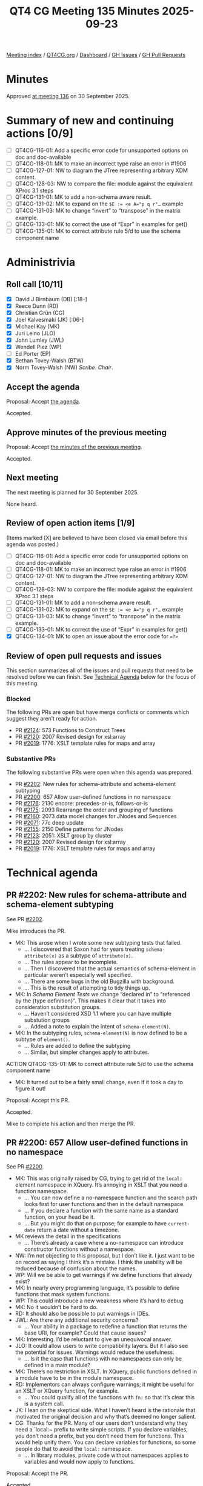 :PROPERTIES:
:ID:       E30EECF5-60EF-4CD6-8C70-D2C02F8A6628
:END:
#+title: QT4 CG Meeting 135 Minutes 2025-09-23
#+author: Norm Tovey-Walsh
#+filetags: :qt4cg:
#+options: html-style:nil h:6 toc:nil
#+html_head: <link rel="stylesheet" type="text/css" href="/meeting/css/htmlize.css"/>
#+html_head: <link rel="stylesheet" type="text/css" href="../../../css/style.css"/>
#+html_head: <link rel="shortcut icon" href="/img/QT4-64.png" />
#+html_head: <link rel="apple-touch-icon" sizes="64x64" href="/img/QT4-64.png" type="image/png" />
#+html_head: <link rel="apple-touch-icon" sizes="76x76" href="/img/QT4-76.png" type="image/png" />
#+html_head: <link rel="apple-touch-icon" sizes="120x120" href="/img/QT4-120.png" type="image/png" />
#+html_head: <link rel="apple-touch-icon" sizes="152x152" href="/img/QT4-152.png" type="image/png" />
#+options: author:nil email:nil creator:nil timestamp:nil
#+startup: showall

[[../][Meeting index]] / [[https://qt4cg.org][QT4CG.org]] / [[https://qt4cg.org/dashboard][Dashboard]] / [[https://github.com/qt4cg/qtspecs/issues][GH Issues]] / [[https://github.com/qt4cg/qtspecs/pulls][GH Pull Requests]]

#+TOC: headlines 6

* Minutes
:PROPERTIES:
:unnumbered: t
:CUSTOM_ID: minutes
:END:

Approved [[../2025/09-30.html][at meeting 136]] on 30 September 2025.

* Summary of new and continuing actions [0/9]
:PROPERTIES:
:unnumbered: t
:CUSTOM_ID: new-actions
:END:

+ [ ] QT4CG-116-01: Add a specific error code for unsupported options on doc and doc-available
+ [ ] QT4CG-118-01: MK to make an incorrect type raise an error in #1906
+ [ ] QT4CG-127-01: NW to diagram the JTree representing arbitrary XDM content.
+ [ ] QT4CG-128-03: NW to compare the file: module against the equivalent XProc 3.1 steps
+ [ ] QT4CG-131-01: MK to add a non-schema aware result.
+ [ ] QT4CG-131-02: MK to expand on the ~$E := <e A="p q r"…~ example
+ [ ] QT4CG-131-03: MK to change “invert” to “transpose” in the matrix example.
+ [ ] QT4CG-133-01: MK to correct the use of “Expr” in examples for get()
+ [ ] QT4CG-135-01: MK to correct attribute rule 5/d to use the schema component name

* Administrivia
:PROPERTIES:
:CUSTOM_ID: administrivia
:END:

** Roll call [10/11]
:PROPERTIES:
:CUSTOM_ID: roll-call
:END:

+ [X] David J Birnbaum (DB) [:18-]
+ [X] Reece Dunn (RD)
+ [X] Christian Grün (CG)
+ [X] Joel Kalvesmaki (JK) [:06-]
+ [X] Michael Kay (MK)
+ [X] Juri Leino (JLO)
+ [X] John Lumley (JWL)
+ [X] Wendell Piez (WP)
+ [ ] Ed Porter (EP)
+ [X] Bethan Tovey-Walsh (BTW)
+ [X] Norm Tovey-Walsh (NW) /Scribe/. /Chair/.

** Accept the agenda
:PROPERTIES:
:CUSTOM_ID: agenda
:END:

Proposal: Accept [[../../agenda/2025/09-23.html][the agenda]].

Accepted.

** Approve minutes of the previous meeting
:PROPERTIES:
:CUSTOM_ID: approve-minutes
:END:

Proposal: Accept [[../../minutes/2025/09-16.html][the minutes of the previous meeting]]. 

Accepted.

** Next meeting
:PROPERTIES:
:CUSTOM_ID: next-meeting
:END:

The next meeting is planned for 30 September 2025.

None heard.

** Review of open action items [1/9]
:PROPERTIES:
:CUSTOM_ID: open-actions
:END:

(Items marked [X] are believed to have been closed via email before
this agenda was posted.)

+ [ ] QT4CG-116-01: Add a specific error code for unsupported options on doc and doc-available
+ [ ] QT4CG-118-01: MK to make an incorrect type raise an error in #1906
+ [ ] QT4CG-127-01: NW to diagram the JTree representing arbitrary XDM content.
+ [ ] QT4CG-128-03: NW to compare the file: module against the equivalent XProc 3.1 steps
+ [ ] QT4CG-131-01: MK to add a non-schema aware result.
+ [ ] QT4CG-131-02: MK to expand on the ~$E := <e A="p q r"…~ example
+ [ ] QT4CG-131-03: MK to change “invert” to “transpose” in the matrix example.
+ [ ] QT4CG-133-01: MK to correct the use of “Expr” in examples for get()
+ [X] QT4CG-134-01: MK to open an issue about the error code for ~=?>~

** Review of open pull requests and issues
:PROPERTIES:
:CUSTOM_ID: open-pull-requests
:END:

This section summarizes all of the issues and pull requests that need to be
resolved before we can finish. See [[#technical-agenda][Technical Agenda]] below for the focus of this
meeting.

*** Blocked
:PROPERTIES:
:CUSTOM_ID: blocked
:END:

The following PRs are open but have merge conflicts or comments which
suggest they aren’t ready for action.

+ PR [[https://qt4cg.org/dashboard/#pr-2124][#2124]]: 573 Functions to Construct Trees
+ PR [[https://qt4cg.org/dashboard/#pr-2120][#2120]]: 2007 Revised design for xsl:array
+ PR [[https://qt4cg.org/dashboard/#pr-2019][#2019]]: 1776: XSLT template rules for maps and array

*** Substantive PRs
:PROPERTIES:
:CUSTOM_ID: substantive
:END:

The following substantive PRs were open when this agenda was prepared.

+ PR [[https://qt4cg.org/dashboard/#pr-2202][#2202]]: New rules for schema-attribute and schema-element subtyping
+ PR [[https://qt4cg.org/dashboard/#pr-2200][#2200]]: 657 Allow user-defined functions in no namespace
+ PR [[https://qt4cg.org/dashboard/#pr-2176][#2176]]: 2130 encore: precedes-or-is, follows-or-is
+ PR [[https://qt4cg.org/dashboard/#pr-2175][#2175]]: 2093 Rearrange the order and grouping of functions
+ PR [[https://qt4cg.org/dashboard/#pr-2160][#2160]]: 2073 data model changes for JNodes and Sequences
+ PR [[https://qt4cg.org/dashboard/#pr-2071][#2071]]: 77c deep update
+ PR [[https://qt4cg.org/dashboard/#pr-2155][#2155]]: 2150 Define patterns for JNodes
+ PR [[https://qt4cg.org/dashboard/#pr-2123][#2123]]: 2051: XSLT group by cluster
+ PR [[https://qt4cg.org/dashboard/#pr-2120][#2120]]: 2007 Revised design for xsl:array
+ PR [[https://qt4cg.org/dashboard/#pr-2019][#2019]]: 1776: XSLT template rules for maps and array

* Technical agenda
:PROPERTIES:
:CUSTOM_ID: technical-agenda
:END:

** PR #2202: New rules for schema-attribute and schema-element subtyping
:PROPERTIES:
:CUSTOM_ID: pr-2202
:END:
See PR [[https://qt4cg.org/dashboard/#pr-2202][#2202]].

Mike introduces the PR.

+ MK: This arose when I wrote some new subtyping tests that failed.
  + … I discovered that Saxon had for years treating ~schema-attribute(x)~ as a
    subtype of ~attribute(x)~.
  + … The rules appear to be incomplete.
  + … Then I discovered that the actual semantics of schema-element in
    particular weren’t especially well specified.
  + … There are some bugs in the old Bugzilla with background.
  + … This is the result of attempting to tidy things up.
+ MK: In /Schema Element Tests/ we change “declared in” to “referenced by the
  {type definition}”. This makes it clear that it takes into consideration
  substitution groups.
  + … Haven’t considered XSD 1.1 where you can have multiple substution groups
  + … Added a note to explain the intent of ~schema-element(N)~.
+ MK: In the subtyping rules, ~schema-element(N)~ is now defined to be a subtype
  of ~element()~.
  + … Rules are added to define the subtyping
  + … Similar, but simpler changes apply to attributes.

ACTION QT4CG-135-01: MK to correct attribute rule 5/d to use the schema component name

+ MK: It turned out to be a fairly small change, even if it took a day to figure it out!

Proposal: Accept this PR.

Accepted.

Mike to complete his action and then merge the PR.

** PR #2200: 657 Allow user-defined functions in no namespace
:PROPERTIES:
:CUSTOM_ID: pr-2200
:END:
See PR [[https://qt4cg.org/dashboard/#pr-2200][#2200]].

+ MK: This was originally raised by CG, trying to get rid of the ~local:~
  element namespace in XQuery. It’s annoying in XSLT that you need a function
  namespace.
  + … You can now define a no-namespace function and the search path looks first
    for user functions and then in the default namespace.
  + … If you declare a function with the same name as a standard function, on
    your head be it.
  + … But you might do that on purpose; for example to have ~current-date~
    return a date without a timezone.
+ MK reviews the detail in the specifications
  + … There’s already a case where a no-namespace can introduce constructor
    functions without a namespace.
+ NW: I’m not objecting to this proposal, but I don’t like it. I just want to be
  on record as saying I think it’s a mistake. I think the usability will be
  reduced because of confusion about the names.
+ WP: Will we be able to get warnings if we define functions that already exist?
+ MK: In nearly every programming language, it’s possible to define functions
  that mask system functions.
+ WP: This could introduce a new weakness where it’s hard to debug.
+ MK: No it wouldn’t be hard to do.
+ RD: It should also be possible to put warnings in IDEs.
+ JWL: Are there any additional security concerns?
  + … Your ability in a package to redefine a function that returns the base URI, for example?
    Could that cause issues?
+ MK: Interesting. I’d be reluctant to give an unequivocal answer.
+ JLO: It could allow users to write compatibility layers. But it I also see the
  potential for issues. Warnings would reduce the usefulness.
  + … Is it the case that functions with no namespaces can only be defined in a main module?
+ MK: There’s no restriction in XSLT. In XQuery, public functions defined in a
  module have to be in the module namespace.
+ RD: Implementors can always configure warnings; it might be useful for an XSLT
  or XQuery function, for example.
  + … You could qualify all of the functions with ~fn:~ so that it’s clear this
    is a system call.
+ JK: I lean on the skeptical side. What I haven’t heard is the rationale that
  motivated the original decision and why that’s deemed no longer salient.
+ CG: Thanks for the PR. Many of our users don’t understand why they need a
  `local:~ prefix to write simple scripts. If you declare variables, you don’t
  need a prefix, but you don’t need them for functions. This would help unify
  them. You can declare variables for functions, so some people do that to avoid
  the ~local:~ namespace. 
  + … In library modules, private code without namespaces applies to variables
    and would now apply to functions.

Proposal: Accept the PR.

Accepted.

** PR #2176: 2130 encore: precedes-or-is, follows-or-is
:PROPERTIES:
:CUSTOM_ID: pr-2176
:END:
See PR [[https://qt4cg.org/dashboard/#pr-2176][#2176]].

+ MK: The comments weren’t objections, just exploring alternatives.
+ JK: We introduced ~precedes~ and ~follows~ as synonyms for ~<<~ and ~>>~. 
  + … And for ~is-not~. That’s four of the six possibilities.
  + … This PR adds ~precedes-or-is~ and ~follows-or-is~ to fill the gap.
+ JLO: I think I would be all for it. The only thing I’d like to see is a good
  example.
+ JK: Oh, okay. I’m often working on documents where I have an anchor point
  where I don’t want to apply processing either before or after this point.
  + … Sometimes I want to include the anchor and sometimes I don’t.
  + … This is just really convenient.
+ MK: I’ve seen this sometimes too.
+ JWL: It’s an analogy with axis; we’ve added ~preceding-or-self~ and
  ~preceding-sibling-or-self~.
  + … I can’t see any objections.

Proposal: Accept the PR.

Accepted.

** PR #2175: 2093 Rearrange the order and grouping of functions
:PROPERTIES:
:CUSTOM_ID: pr-2175
:END:
See PR [[https://qt4cg.org/dashboard/#pr-2175][#2175]].

+ NW: I think this is editorial.
+ MK: Yes, it is.
  + … We had a comment that said there was no reason for the order and grouping.
  + … I think this is better, but of course there’s no “right” answer.
+ JWL: You’ve moved the errors and diagnostics to the end; is that similar in the other specs?
+ MK: I think it’s the nature of those functions.
+ JWL: Oh, I see. Right.
+ JLO: Where do higher order functions get moved?
+ MK: So many of our functions are higher order, it doesn’t make sense to have a
  section about that.
  + … Sequence functions now includes a section about basic higher-order functions.
  + … That’s where they occur now.
+ JLO: Why are sequences first when they’re more complicated?
+ MK: Because that’s more top-down; everything in the type hierarchy is a sequence.
+ CG: I think the revised version is really much better. The old version
  contained obvious inconsistencies.

Proposal: Accept the PR.

Accepted.


** PR #2160: 2073 data model changes for JNodes and Sequences
:PROPERTIES:
:CUSTOM_ID: pr-2160
:END:
See PR [[https://qt4cg.org/dashboard/#pr-2160][#2160]].

Not ready to discuss.

** PR #2071: 77c deep update
:PROPERTIES:
:CUSTOM_ID: pr-2071
:END:
See PR [[https://qt4cg.org/dashboard/#pr-2071][#2071]].

Not ready to discuss.

** PR #2155: 2150 Define patterns for JNodes
:PROPERTIES:
:CUSTOM_ID: pr-2155
:END:
See PR [[https://qt4cg.org/dashboard/#pr-2155][#2155]].

MK introduces the PR.

+ MK: You may recall that my first attempt at this change had ambiguity
  problems. I think those are resolved now.
  + … This is about the syntax of patterns for matching JNodes
  + … Patterns fall into four groups: ~PredicatePattern~, ~TypePattern~, ~XNodePattern~
  (the traditional sort; renamed), and ~JNodePattern~.
  + … We change how parenthesis are matched so that they’re easier to combine.
+ MK: Node patterns are moved but not significantly changed; some things have been reorganized.
+ MK: The JNodePattern section is new. It mirrors the way XNode patterns work,
  with either a ~JNodeSelectorPattern~ and a ~JNodePatternContent~
  + … Variables are not allowed in the key. If you think about template matching
    in XSLT, it could have been allowed but it would have to be global.
  + … Matching content is either ~*~ or a ~SequenceType~, often a record type.
+ MK: There’s not a substantial change in priorities but some text has been rearranged.
  + … There’s an attempt at some very simple classification.
+ MK: There’s more work to be done, but this is a first step.
  + … The remaining work is about apply-templates, on-no-match etc.
+ JWL: There’s a caution that we seem to have a two-arity predicate but we also
  have a one-arity function named ~jnode()~. You’ll get ambiguity if that’s not
  a reserved name.
  + … That could certainly cause some confusion. From one of our earlier pieces,
    when you’re putting functions into no-namespace, then the rules about which
    ones you cannot use still have to be written. For example, ~if~ and ~item~
    are not valid function names.
+ MK: Yes. Overriding the name ~jnode~ to mean two different things in different
  context seemed less confusing than having different names.

Proposal: Accept the PR.

Accepted.

* Any other business
:PROPERTIES:
:CUSTOM_ID: any-other-business
:END:

** FYI: the path to standardization…
:PROPERTIES:
:CUSTOM_ID: h-D3B23E1A-D8D5-4665-BFFA-CA6AD0E02FEC
:END:

The W3C held a meeting about Community Groups recently. One observation
from that meeting is that the W3C does not consider Community Groups to be an
appropriate place to do standards work. They’re envisioned as incubators that
lead to the formation of regular Working Groups or migration of the work to
another standards development organization.

I pointed out that there is no W3C Activity for XML-related standardization. One
place to discuss this would be at the Technical Plenary but that’s in Kobe,
Japan this year and I don’t think anyone in this CG is planning to go. (It will
be in Dublin, Ireland next year and I will plan to go.)

More discussion, with an eye towards forming a Working Group is expected in the
following months. I have no prediction about how that will proceed.

** Logo discussion
:PROPERTIES:
:CUSTOM_ID: h-00FD579B-4F11-4525-8690-3C5F80D83049
:END:

Some discussion of the logo. JLO asks if it can just be an outline. BTW reports
that she tried it and it doesn’t really work. You need the “highlight” on the
bulb.

+ MK: It’s a little bit of puzzle and you feel good when you’ve worked it out.

* Adjourned
:PROPERTIES:
:CUSTOM_ID: adjourned
:END:
